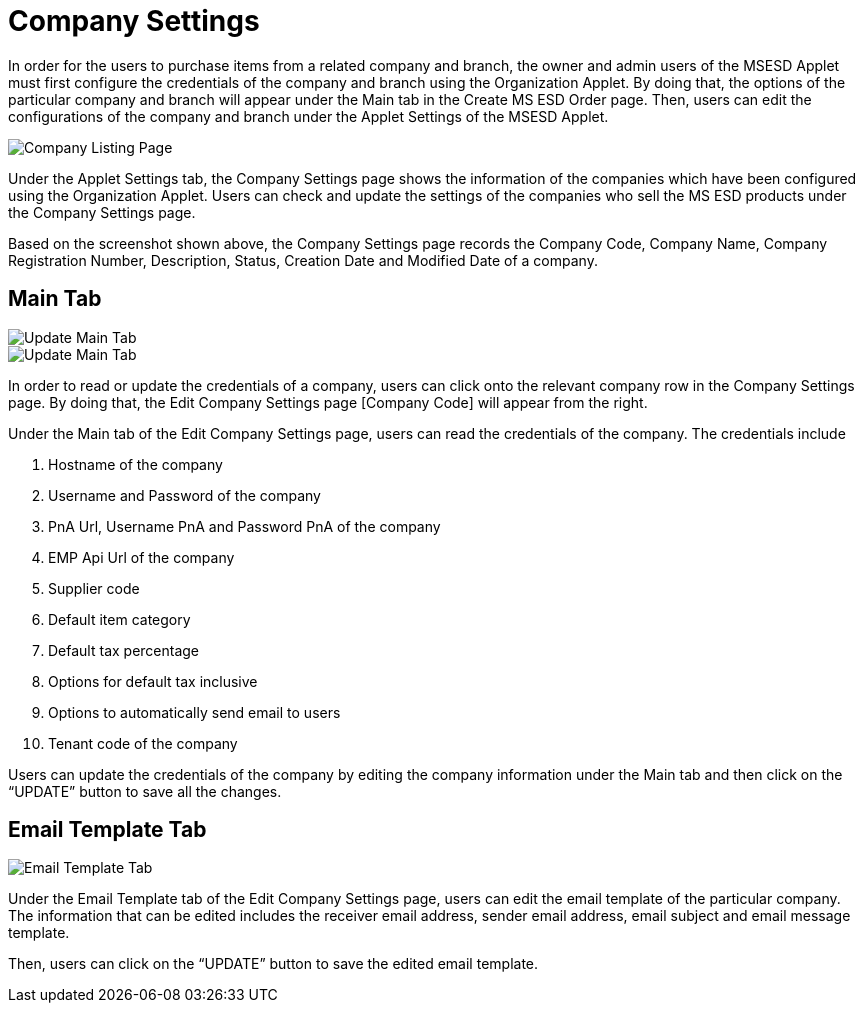 [#h3_im_msesd_order_applet_company_settings]
= Company Settings

In order for the users to purchase items from a related company and branch, the owner and admin users of the MSESD Applet must first configure the credentials of the company and branch using the Organization Applet. By doing that, the options of the particular company and branch will appear under the Main tab in the Create MS ESD Order page. Then, users can edit the configurations of the company and branch under the Applet Settings of the MSESD Applet. 

image::21-CompanySettings-CompanyListingPage.png[Company Listing Page, align = "center"]

Under the Applet Settings tab, the Company Settings page shows the information of the companies which have been configured using the Organization Applet. Users can check and update the settings of the companies who sell the MS ESD products under the Company Settings page. 

Based on the screenshot shown above, the Company Settings page records the Company Code, Company Name, Company Registration Number, Description, Status, Creation Date and Modified Date of a company.

== Main Tab

image::22-CompanySettings-UpdateMainTab1.png[Update Main Tab, align = "center"]

image::23-CompanySettings-UpdateMainTab2.png[Update Main Tab, align = "center"]

In order to read or update the credentials of a company, users can click onto the relevant company row in the Company Settings page. By doing that, the Edit Company Settings page [Company Code] will appear from the right. 

Under the Main tab of the Edit Company Settings page, users can read the credentials of the company. The credentials include 

1. Hostname of the company
2. Username and Password of the company 
3. PnA Url, Username PnA and Password PnA of the company
4. EMP Api Url of the company
5. Supplier code
6. Default item category
7. Default tax percentage
8. Options for default tax inclusive
9. Options to automatically send email to users
10. Tenant code of the company

Users can update the credentials of the company by editing the company information under the Main tab and then click on the “UPDATE” button to save all the changes.

== Email Template Tab

image::24-CompanySettings-EmailTemplateTab.png[Email Template Tab, align = "center"]

Under the Email Template tab of the Edit Company Settings page, users can edit the email template of the particular company. The information that can be edited includes the receiver email address, sender email address, email subject and email message template.

Then, users can click on the “UPDATE” button to save the edited email template.
